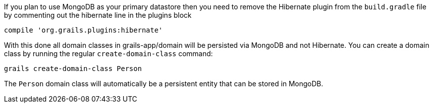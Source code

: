 If you plan to use MongoDB as your primary datastore then you need to remove the Hibernate plugin from the `build.gradle` file by commenting out the hibernate line in the plugins block

[source,groovy]
----
compile 'org.grails.plugins:hibernate'
----

With this done all domain classes in grails-app/domain will be persisted via MongoDB and not Hibernate. You can create a domain class by running the regular `create-domain-class` command:

[source,groovy]
----
grails create-domain-class Person
----

The `Person` domain class will automatically be a persistent entity that can be stored in MongoDB.
